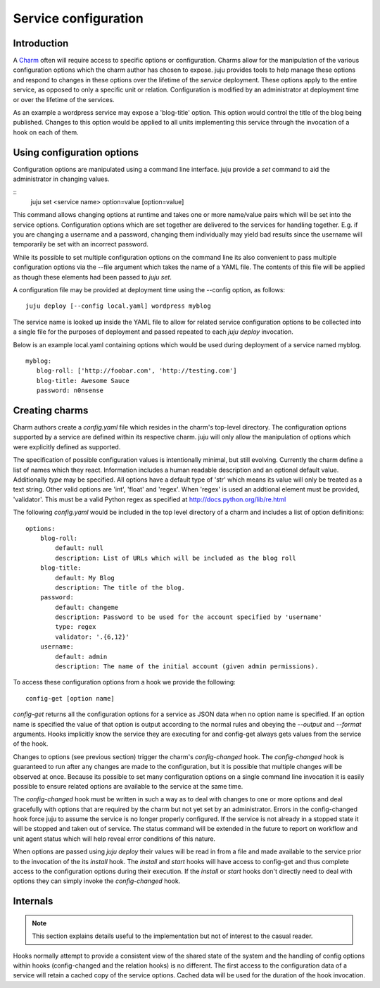 .. _"Service Configuration":

Service configuration
=====================

Introduction
------------

A Charm_ often will require access to specific options or
configuration. Charms allow for the manipulation of the various
configuration options which the charm author has chosen to
expose. juju provides tools to help manage these options and
respond to changes in these options over the lifetime of the `service`
deployment. These options apply to the entire service, as opposed to
only a specific unit or relation. Configuration is modified by an
administrator at deployment time or over the lifetime of the services.

As an example a wordpress service may expose a 'blog-title'
option. This option would control the title of the blog being
published.  Changes to this option would be applied to all units
implementing this service through the invocation of a hook on each of
them.

.. _Charm: ./charm.html


Using configuration options
---------------------------

Configuration options are manipulated using a command line
interface. juju provide a `set` command to aid the administrator
in changing values.

::
  juju set <service name> option=value [option=value]

This command allows changing options at runtime and takes one or more
name/value pairs which will be set into the service
options. Configuration options which are set together are delivered to
the services for handling together.  E.g. if you are changing a
username and a password, changing them individually may yield bad
results since the username will temporarily be set with an incorrect
password.

While its possible to set multiple configuration options on the
command line its also convenient to pass multiple configuration
options via the --file argument which takes the name of a YAML
file. The contents of this file will be applied as though these
elements had been passed to `juju set`.

A configuration file may be provided at deployment time using the
--config option, as follows::

      juju deploy [--config local.yaml] wordpress myblog

The service name is looked up inside the YAML file to allow for
related service configuration options to be collected into a single
file for the purposes of deployment and passed repeated to each
`juju deploy` invocation.

Below is an example local.yaml containing options
which would be used during deployment of a service named myblog.

::

  myblog:
     blog-roll: ['http://foobar.com', 'http://testing.com']
     blog-title: Awesome Sauce
     password: n0nsense


Creating charms
---------------

Charm authors create a `config.yaml` file which resides in the
charm's top-level directory. The configuration options supported by
a service are defined within its respective charm. juju will
only allow the manipulation of options which were explicitly defined
as supported.

The specification of possible configuration values is intentionally
minimal, but still evolving.  Currently the charm define a list of
names which they react. Information includes a human readable
description and an optional default value. Additionally `type` may be
specified. All options have a default type of 'str' which means its
value will only be treated as a text string. Other valid options are
'int', 'float' and 'regex'. When 'regex' is used an addtional element
must be provided, 'validator'. This must be a valid Python regex as
specified at http://docs.python.org/lib/re.html

The following `config.yaml` would be included in the top level
directory of a charm and includes a list of option definitions::

    options:
        blog-roll:
            default: null
            description: List of URLs which will be included as the blog roll
        blog-title:
            default: My Blog
            description: The title of the blog.
        password:
            default: changeme
            description: Password to be used for the account specified by 'username'
            type: regex
            validator: '.{6,12}'
        username:
            default: admin
            description: The name of the initial account (given admin permissions).


To access these configuration options from a hook we provide the following::

    config-get [option name]

`config-get` returns all the configuration options for a service as
JSON data when no option name is specified. If an option name is
specified the value of that option is output according to the normal
rules and obeying the `--output` and `--format` arguments. Hooks
implicitly know the service they are executing for and config-get
always gets values from the service of the hook.

Changes to options (see previous section) trigger the charm's
`config-changed` hook. The `config-changed` hook is guaranteed to run
after any changes are made to the configuration, but it is possible
that multiple changes will be observed at once. Because its possible
to set many configuration options on a single command line invocation
it is easily possible to ensure related options are available to the
service at the same time.

The `config-changed` hook must be written in such a way as to deal
with changes to one or more options and deal gracefully with options
that are required by the charm but not yet set by an
administrator. Errors in the config-changed hook force juju to
assume the service is no longer properly configured. If the service is
not already in a stopped state it will be stopped and taken out of
service. The status command will be extended in the future to report
on workflow and unit agent status which will help reveal error
conditions of this nature.

When options are passed using `juju deploy` their values will be
read in from a file and made available to the service prior to the
invocation of the its `install` hook. The `install` and `start` hooks
will have access to config-get and thus complete access to the
configuration options during their execution. If the `install` or
`start` hooks don't directly need to deal with options they can simply
invoke the `config-changed` hook.



Internals
---------

.. note::
     This section explains details useful to the implementation but not of
     interest to the casual reader.

Hooks normally attempt to provide a consistent view of the shared
state of the system and the handling of config options within hooks
(config-changed and the relation hooks) is no different. The first
access to the configuration data of a service will retain a cached
copy of the service options. Cached data will be used for the
duration of the hook invocation.

